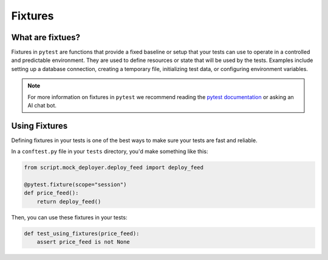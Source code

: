 Fixtures 
########

What are fixtues?
=================

Fixtures in ``pytest`` are functions that provide a fixed baseline or setup that your tests can use to operate in a controlled and predictable environment. They are used to define resources or state that will be used by the tests. Examples include setting up a database connection, creating a temporary file, initializing test data, or configuring environment variables.

.. note::

    For more information on fixtures in ``pytest`` we recommend reading the `pytest documentation <https://docs.pytest.org/en/6.2.x/fixture.html>`_ or asking an AI chat bot. 


Using Fixtures 
==============

Defining fixtures in your tests is one of the best ways to make sure your tests are fast and reliable. 

In a ``conftest.py`` file in your ``tests`` directory, you'd make something like this:

.. code-block:: python 

    from script.mock_deployer.deploy_feed import deploy_feed

    @pytest.fixture(scope="session")
    def price_feed():
        return deploy_feed()

Then, you can use these fixtures in your tests:

.. code-block:: python 

    def test_using_fixtures(price_feed):
        assert price_feed is not None
